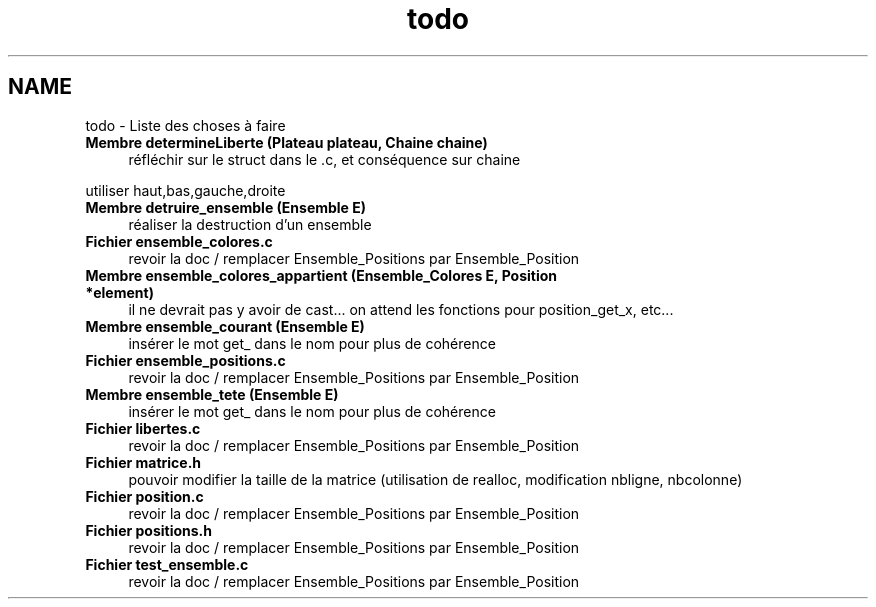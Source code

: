 .TH "todo" 3 "Mercredi Février 19 2014" "Jeu du GO" \" -*- nroff -*-
.ad l
.nh
.SH NAME
todo \- Liste des choses à faire 
.IP "\fBMembre \fBdetermineLiberte\fP (Plateau plateau, Chaine chaine)\fP" 1c
réfléchir sur le struct dans le \&.c, et conséquence sur chaine 
.PP
utiliser haut,bas,gauche,droite  
.IP "\fBMembre \fBdetruire_ensemble\fP (\fBEnsemble\fP E)\fP" 1c
réaliser la destruction d'un ensemble  
.IP "\fBFichier \fBensemble_colores\&.c\fP \fP" 1c
revoir la doc / remplacer Ensemble_Positions par Ensemble_Position  
.IP "\fBMembre \fBensemble_colores_appartient\fP (\fBEnsemble_Colores\fP E, \fBPosition\fP *element)\fP" 1c
il ne devrait pas y avoir de cast\&.\&.\&. on attend les fonctions pour position_get_x, etc\&.\&.\&.  
.IP "\fBMembre \fBensemble_courant\fP (\fBEnsemble\fP E)\fP" 1c
insérer le mot get_ dans le nom pour plus de cohérence  
.IP "\fBFichier \fBensemble_positions\&.c\fP \fP" 1c
revoir la doc / remplacer Ensemble_Positions par Ensemble_Position  
.IP "\fBMembre \fBensemble_tete\fP (\fBEnsemble\fP E)\fP" 1c
insérer le mot get_ dans le nom pour plus de cohérence  
.IP "\fBFichier \fBlibertes\&.c\fP \fP" 1c
revoir la doc / remplacer Ensemble_Positions par Ensemble_Position  
.IP "\fBFichier \fBmatrice\&.h\fP \fP" 1c
pouvoir modifier la taille de la matrice (utilisation de realloc, modification nbligne, nbcolonne)  
.IP "\fBFichier \fBposition\&.c\fP \fP" 1c
revoir la doc / remplacer Ensemble_Positions par Ensemble_Position  
.IP "\fBFichier \fBpositions\&.h\fP \fP" 1c
revoir la doc / remplacer Ensemble_Positions par Ensemble_Position  
.IP "\fBFichier \fBtest_ensemble\&.c\fP \fP" 1c
revoir la doc / remplacer Ensemble_Positions par Ensemble_Position 
.PP

